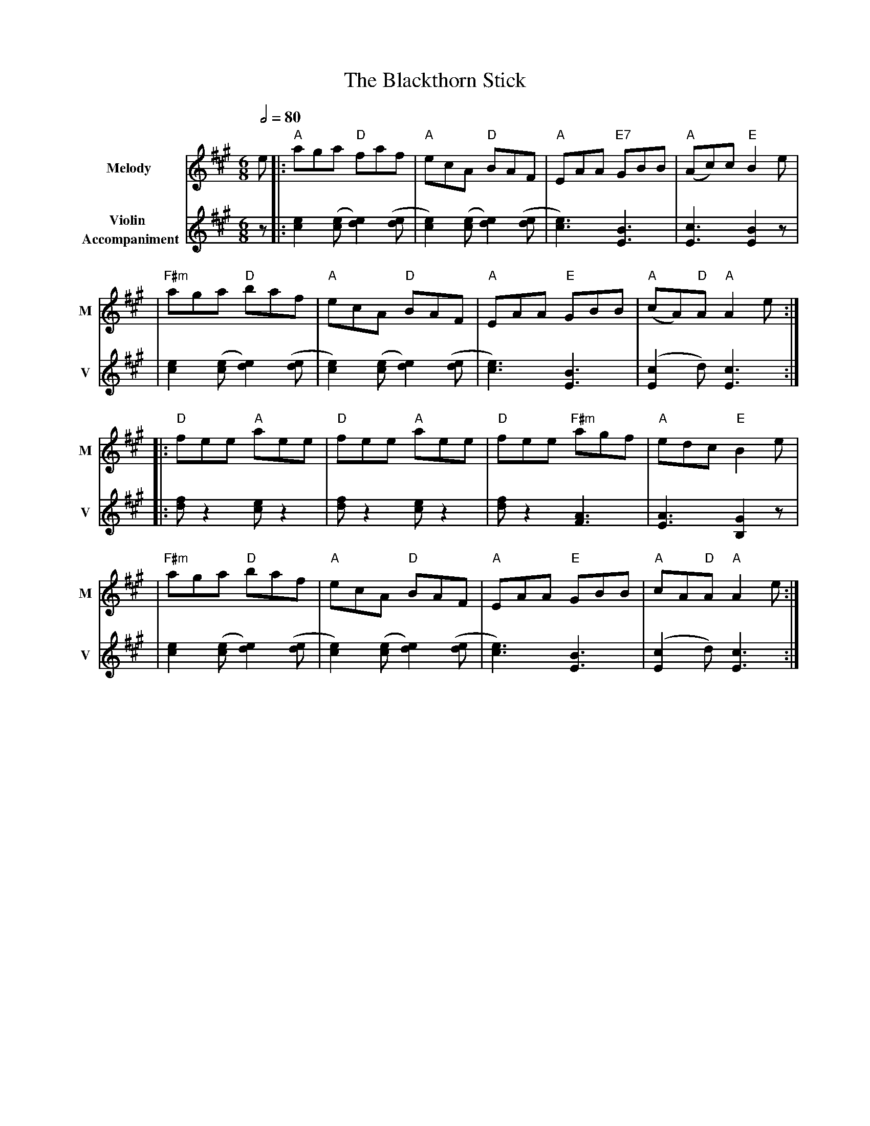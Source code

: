 X: 2
T: The Blackthorn Stick
R: jig
M: 6/8
L: 1/8
V:T1 name="Melody"   snm="M"
V:T2 name="Violin \n Accompaniment"  snm="V"
Q:1/2=80
K: Amaj
[V:T1]e |: "A"aga "D"faf             | "A"ecA "D"BAF              | "A"EAA "E7"GBB  | "A"(Ac)c "E"B2 e     |
[V:T2]z |: [e2c2] ([ec][e2d2]) ([de] | [e2c2]) ([ec][e2d2]) ([de] | [e3c3]) [B3E3]  | [c3E3] [B2E2] z      |
[V:T1]  |"F#m"aga "D"baf             | "A"ecA "D"BAF              | "A"EAA "E"GBB   | "A"(cA)"D"A "A"A2 e :|
[V:T2]  | [e2c2] ([ec][e2d2]) ([de]  | [e2c2]) ([ec][e2d2]) ([de] | [e3c3]) [B3E3]  | ([c2E2]d) [c3E3]    :|
[V:T1]  |: "D"fee "A"aee             | "D"fee "A"aee              | "D"fee "F#m"agf | "A"edc "E"B2 e       |
[V:T2]  |: [fd] z2 [ec] z2           | [fd] z2 [ec] z2            | [fd] z2 [A3F3]  | [A3E3] [G2B,2] z     |
[V:T1]  |"F#m"aga "D"baf             | "A"ecA "D"BAF              | "A"EAA "E"GBB   | "A"cA"D"A "A"A2 e   :|
[V:T2]  |[e2c2] ([ec][e2d2]) ([de]   | [e2c2]) ([ec][e2d2]) ([de] | [e3c3]) [B3E3]  | ([c2E2]d) [c3E3]    :|

